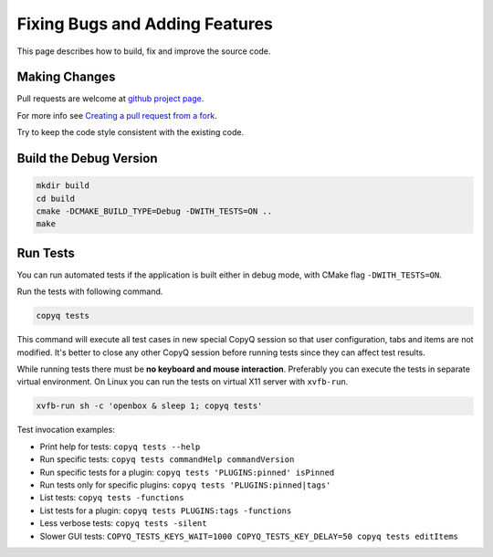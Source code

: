 Fixing Bugs and Adding Features
===============================

This page describes how to build, fix and improve the source code.

Making Changes
--------------

Pull requests are welcome at `github project
page <https://github.com/hluk/CopyQ>`__.

For more info see `Creating a pull request from a fork <https://help.github.com/articles/creating-a-pull-request-from-a-fork/>`__.

Try to keep the code style consistent with the existing code.

Build the Debug Version
-----------------------

.. code-block:: bash

    mkdir build
    cd build
    cmake -DCMAKE_BUILD_TYPE=Debug -DWITH_TESTS=ON ..
    make

Run Tests
---------

You can run automated tests if the application is built either in debug
mode, with CMake flag ``-DWITH_TESTS=ON``.

Run the tests with following command.

.. code-block:: bash

    copyq tests

This command will execute all test cases in new special CopyQ session so
that user configuration, tabs and items are not modified. It's better to
close any other CopyQ session before running tests since they can affect
test results.

While running tests there must be **no keyboard and mouse interaction**.
Preferably you can execute the tests in separate virtual environment. On
Linux you can run the tests on virtual X11 server with ``xvfb-run``.

.. code-block:: bash

    xvfb-run sh -c 'openbox & sleep 1; copyq tests'

Test invocation examples:

- Print help for tests: ``copyq tests --help``
- Run specific tests: ``copyq tests commandHelp commandVersion``
- Run specific tests for a plugin: ``copyq tests 'PLUGINS:pinned' isPinned``
- Run tests only for specific plugins: ``copyq tests 'PLUGINS:pinned|tags'``
- List tests: ``copyq tests -functions``
- List tests for a plugin: ``copyq tests PLUGINS:tags -functions``
- Less verbose tests: ``copyq tests -silent``
- Slower GUI tests: ``COPYQ_TESTS_KEYS_WAIT=1000 COPYQ_TESTS_KEY_DELAY=50 copyq tests editItems``
